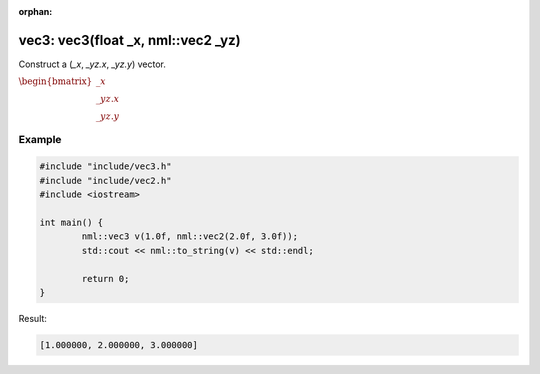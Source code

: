 :orphan:

vec3: vec3(float _x, nml::vec2 _yz)
===================================

Construct a (*_x*, *_yz.x*, *_yz.y*) vector.

:math:`\begin{bmatrix} \_x \\ \_yz.x \\ \_yz.y \end{bmatrix}`

Example
-------

.. code-block:: cpp

	#include "include/vec3.h"
	#include "include/vec2.h"
	#include <iostream>

	int main() {
		nml::vec3 v(1.0f, nml::vec2(2.0f, 3.0f));
		std::cout << nml::to_string(v) << std::endl;

		return 0;
	}

Result:

.. code-block::

	[1.000000, 2.000000, 3.000000]